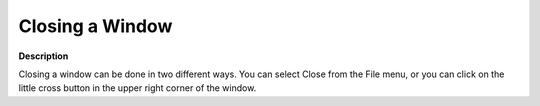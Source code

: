 .. |img_def_Close_Window_button_bmp| image:: images/Close_Window_button.bmp


.. _Miscellaneous_Closing_a_Window:


Closing a Window
================

**Description** 

Closing a window can be done in two different ways. You can select Close from the File menu, or you can click on the little cross button |img_def_Close_Window_button_bmp| in the upper right corner of the window.



